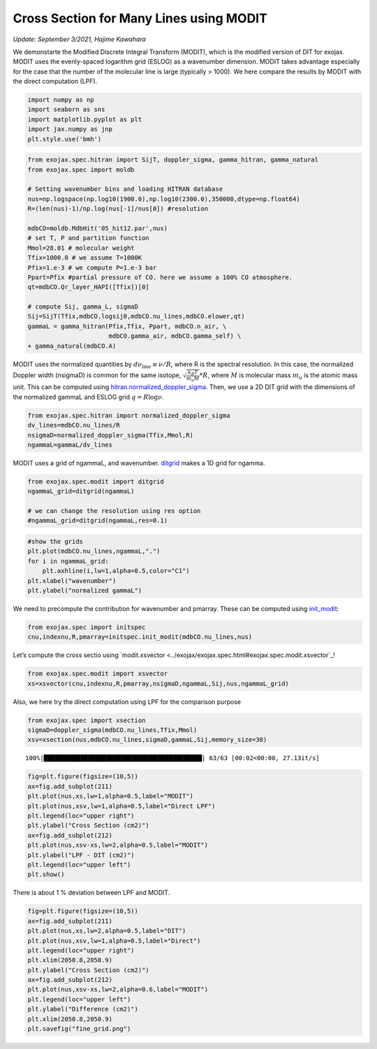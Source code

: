Cross Section for Many Lines using MODIT
========================================

*Update: September 3/2021, Hajime Kawahara*

We demonstarte the Modified Discrete Integral Transform (MODIT), which
is the modified version of DIT for exojax. MODIT uses the evenly-spaced
logarithm grid (ESLOG) as a wavenumber dimension. MODIT takes advantage
especially for the case that the number of the molecular line is large
(typically > 1000). We here compare the results by MODIT with the
direct computation (LPF).

.. code:: ipython3

    import numpy as np
    import seaborn as sns
    import matplotlib.pyplot as plt
    import jax.numpy as jnp
    plt.style.use('bmh')

.. code:: ipython3

    from exojax.spec.hitran import SijT, doppler_sigma, gamma_hitran, gamma_natural
    from exojax.spec import moldb
    
    # Setting wavenumber bins and loading HITRAN database
    nus=np.logspace(np.log10(1900.0),np.log10(2300.0),350000,dtype=np.float64)
    R=(len(nus)-1)/np.log(nus[-1]/nus[0]) #resolution
    
    mdbCO=moldb.MdbHit('05_hit12.par',nus)
    # set T, P and partition function
    Mmol=28.01 # molecular weight
    Tfix=1000.0 # we assume T=1000K
    Pfix=1.e-3 # we compute P=1.e-3 bar
    Ppart=Pfix #partial pressure of CO. here we assume a 100% CO atmosphere.
    qt=mdbCO.Qr_layer_HAPI([Tfix])[0]
    
    # compute Sij, gamma_L, sigmaD
    Sij=SijT(Tfix,mdbCO.logsij0,mdbCO.nu_lines,mdbCO.elower,qt)
    gammaL = gamma_hitran(Pfix,Tfix, Ppart, mdbCO.n_air, \
                          mdbCO.gamma_air, mdbCO.gamma_self) \
    + gamma_natural(mdbCO.A)

MODIT uses the normalized quantities by
:math:`d \nu_\mathrm{line} \equiv \nu/R`,
where R is the
spectral resolution. In this case, the normalized Doppler width
(nsigmaD) is common for the same isotope,
:math:`\sqrt{\frac{k_B T}{m_u M}}*R`,
where
:math:`M`
is molecular mass
:math:`m_u`
is the atomic mass unit.
This can be computed using `hitran.normalized_doppler_sigma <../exojax/exojax.spec.html#exojax.spec.hitran.normalized_doppler_sigma>`_. Then, we use a 2D DIT grid
with the dimensions of the normalized gammaL and ESLOG grid
:math:`q = R \log{\nu}`.

.. code:: ipython3

    from exojax.spec.hitran import normalized_doppler_sigma
    dv_lines=mdbCO.nu_lines/R
    nsigmaD=normalized_doppler_sigma(Tfix,Mmol,R)
    ngammaL=gammaL/dv_lines

MODIT uses a grid of ngammaL, and wavenumber. `ditgrid <../exojax/exojax.spec.html#exojax.spec.modit.ditgrid>`_ makes a 1D grid for ngamma.

.. code:: ipython3

    from exojax.spec.modit import ditgrid
    ngammaL_grid=ditgrid(ngammaL)
    
    # we can change the resolution using res option
    #ngammaL_grid=ditgrid(ngammaL,res=0.1)

.. code:: ipython3

    #show the grids
    plt.plot(mdbCO.nu_lines,ngammaL,".")
    for i in ngammaL_grid:
        plt.axhline(i,lw=1,alpha=0.5,color="C1")
    plt.xlabel("wavenumber")
    plt.ylabel("normalized gammaL")


.. image:: MODITxs/output_7_1.png


We need to precompute the contribution for wavenumber and pmarray. These
can be computed using `init_modit <../exojax/exojax.spec.html#exojax.spec.initspec.init_modit>`_:

.. code:: ipython3

    from exojax.spec import initspec 
    cnu,indexnu,R,pmarray=initspec.init_modit(mdbCO.nu_lines,nus)

Let’s compute the cross sectio using `modit.xsvector <../exojax/exojax.spec.html#exojax.spec.modit.xsvector`_!

.. code:: ipython3

    from exojax.spec.modit import xsvector
    xs=xsvector(cnu,indexnu,R,pmarray,nsigmaD,ngammaL,Sij,nus,ngammaL_grid)

Also, we here try the direct computation using LPF for the comparison
purpose

.. code:: ipython3

    from exojax.spec import xsection
    sigmaD=doppler_sigma(mdbCO.nu_lines,Tfix,Mmol)
    xsv=xsection(nus,mdbCO.nu_lines,sigmaD,gammaL,Sij,memory_size=30)


.. parsed-literal::

    100%|███████████████████████████████████████████| 63/63 [00:02<00:00, 27.13it/s]


.. code:: ipython3

    fig=plt.figure(figsize=(10,5))
    ax=fig.add_subplot(211)
    plt.plot(nus,xs,lw=1,alpha=0.5,label="MODIT")
    plt.plot(nus,xsv,lw=1,alpha=0.5,label="Direct LPF")
    plt.legend(loc="upper right")
    plt.ylabel("Cross Section (cm2)")
    ax=fig.add_subplot(212)
    plt.plot(nus,xsv-xs,lw=2,alpha=0.5,label="MODIT")
    plt.ylabel("LPF - DIT (cm2)")
    plt.legend(loc="upper left")
    plt.show()



.. image:: MODITxs/output_14_0.png


There is about 1 % deviation between LPF and MODIT.

.. code:: ipython3

    fig=plt.figure(figsize=(10,5))
    ax=fig.add_subplot(211)
    plt.plot(nus,xs,lw=2,alpha=0.5,label="DIT")
    plt.plot(nus,xsv,lw=1,alpha=0.5,label="Direct")
    plt.legend(loc="upper right")
    plt.xlim(2050.8,2050.9)
    plt.ylabel("Cross Section (cm2)")
    ax=fig.add_subplot(212)
    plt.plot(nus,xsv-xs,lw=2,alpha=0.6,label="MODIT")
    plt.legend(loc="upper left")
    plt.ylabel("Difference (cm2)")
    plt.xlim(2050.8,2050.9)
    plt.savefig("fine_grid.png")


.. image:: MODITxs/output_16_0.png


